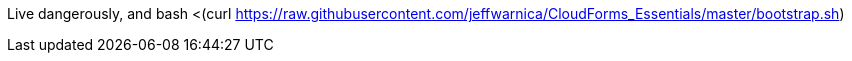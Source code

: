 Live dangerously, and 
bash <(curl https://raw.githubusercontent.com/jeffwarnica/CloudForms_Essentials/master/bootstrap.sh)
